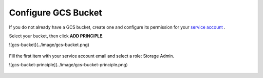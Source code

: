 Configure GCS Bucket
====================

If you do not already have a GCS bucket, create one and configure its permission for your `service account <https://cloud.google.com/docs/authentication/getting-started#creating_a_service_account>`__ .

Select your bucket, then click **ADD PRINCIPLE**.

![gcs-bucket](../image/gcs-bucket.png)

.. figure:: ../image/gcs-bucket.png
   :scale: 50 %
   :alt: map to buried treasure

Fill the first item with your service account email and select a role: Storage Admin.

![gcs-bucket-principle](../image/gcs-bucket-principle.png)

.. figure:: ../image/gcs-bucket-principle.png
   :scale: 50 %
   :alt: map to buried treasure
